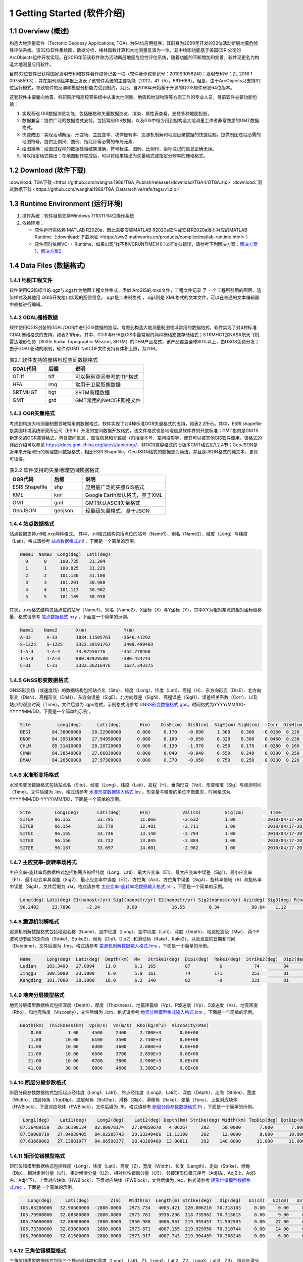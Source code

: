 ================================
 1 Getting Started (软件介绍)
================================

.. image:: ../images/mainform2.png
    :align: center  

1.1 Overview (概述)
------------------------

构造大地测量软件（Tectonic Geodesy Applications, TGA）为64位应用程序，其前身为2009年开发的32位活动断层地震危险性评估系统。该32位软件集绘图、数据分析、格林函数计算和大地测量反演为一体，其中绘图功能基于美国ESRI公司的ArcObjects组件开发实现。在2016年前该软件称为活动断层地震危险性评估系统，随着功能的不断增加和完善，软件现更名为构造大地测量应用软件。

目前32位软件已获得国家发明专利和软件著作权登记各一项（软件著作权登记号：2010SR056240；发明专利号：ZL 2016 1 0975859.3），并在期刊测绘学报上发表了该软件系统的主要功能（2012，41（5），661-669）。但是，由于ArcObjects只支持32位运行模式，导致软件的反演和模型分析能力受到制约。为此，自2018年开始基于开源的QGIS软件研发64位版本。

这套软件主要面向地震、科研院所和高校等系统中从事大地测量、地质和地球物理等方面工作的专业人员，目前软件主要功能包括：

(1) 实现基础 GIS数据浏览功能，包括栅格和矢量数据浏览、渲染，属性表查看，支持多种地图投影。
(2) 数据兼容：提供广泛的数据格式支持，包括常用GIS数据，以及GIS中很少用到但构造大地测量工作者非常熟悉的GMT数据格式。
(3) 快速成图：实现活动断层、形变场、主应变率、块体旋转率、震源机制解和地震目录数据的快速绘制，提供制图过程必需的地图符号，提供比例尺、图例、指北针等必需的布局元素、
(4) 绘图准确：绘图过程中的数据处理结果准确，符号标注、图例、比例尺、坐标注记的信息正确无误。
(5) 可以指定格式输出：在地图制作完成后，可以将结果输出为矢量格式或指定分辨率的栅格格式。

1.2 Download (软件下载)
------------------------------------------------------------------------
:download:`TGA下载 <https://github.com/wanghai1988/TGA_Publish/releases/download/TGA4/QTGA.zip>`
:download:`测试数据下载 <https://github.com/wanghai1988/TGA_Data/archive/refs/tags/v1.zip>`

1.3 Runtime Environment (运行环境)
------------------------------------------------------------------------

(1) 操作系统：软件目前支持Windows 7/10/11 64位操作系统
(2) 依赖环境：

    * 软件运行需依赖 MATLAB R2020a，因此需要安装MATLAB R2020a软件或安装R2020a版本对应的MATLAB Runtime（:download:`下载地址 <https://ww2.mathworks.cn/products/compiler/matlab-runtime.html>`）
    * 软件同时依赖VC++ Runtime，如果出现“找不到VCRUNTIME140_1.dll”类似错误，请参考下列解决方案：`解决方案1 <https://zhuanlan.zhihu.com/p/520529084>`_、`解决方案2 <https://www.bilibili.com/read/cv14363122/>`_

1.4 Data Files (数据格式)
------------------------------------

1.4.1 地图工程文件
~~~~~~~~~~~~~~~~~~

软件使用QGIS标准的.qgz与.qgs作为地图工程文件格式，类似 ArcGIS的.mxd文件，工程文件记录 了 一个工程所引用的图层、渲染样式及其他用 QGIS开发接口实现的配置信息。.qgz是二进制格式 ，.qgs则是 XML格式的文本文件，可以在普通的文本编辑器中直接进行编辑。

1.4.2 GDAL栅格数据
~~~~~~~~~~~~~~~~~~

软件使用QGIS封装的GDAL/OGR库进行GIS数据的独写。考虑到构造大地测量制图领域常用的数据格式，软件实现了对4种标准GDAL栅格格式的支持，如表2.1所示。其中，GTiff与HFA是GIS中最常用的两种栅格影像存储格式；STRMHGT是NASA航天飞机雷达地形任务（Shttle Radar Topographic Mission, SRTM）的DEM产品格式，该产品覆盖全球80%以上，由USGS免费分发；由于GDAL驱动的限制，软件对GMT NetCDF文件支持有体积上限，为2GB。

.. list-table:: 表2.1 软件支持的栅格地理空间数据格式
   :widths: 20 15 40
   :header-rows: 1

   * - GDAL代码
     - 后缀
     - 说明
   * - GTiff
     - tiff
     - 可以带有空间参考的TIF格式
   * - HFA
     - img
     - 常用于卫星影像数据
   * - SRTMHGT
     - hgt
     - SRTM高程数据
   * - GMT
     - grd
     - GMT常用的NetCDF网格文件

1.4.3 OGR矢量格式
~~~~~~~~~~~~~~~~~~

考虑到构造大地测量制图领域常用的数据格式，软件实现了对4种标准OGR矢量格式的支持，如表2.2所示。其中，ESRI shapefile是美国环境系统研究所公司（ESRI）开发的空间数据开放格式，该文件格式也是地理信息软件界的开放标准；GMT指的是GMT5新定义的OGR兼容格式，包含空间信息 、属性信息和元数据（包括版本号、空间投影等，使其可以被其他GIS软件调用，该格式的详细介绍可以参见 https://docs.gmt-china.org/latest/table/ogr/，非OGR兼容格式的旧版本GMT格式见1.2.4节；GeoJSON是近年来开始流行的地理空间数据格式，相比ESRI Shapefile，GeoJSON格式的数据更为简洁，并且是JSON格式的纯文本，更具可读性。

.. list-table:: 表2.2 软件支持的矢量地理空间数据格式
   :widths: 20 15 40
   :header-rows: 1

   * - OGR代码
     - 后缀
     - 说明
   * - ESRI Shapefile
     - shp
     - 应用最广泛的矢量GIS格式
   * - KML
     - kml 
     - Google Earth默认格式，基于XML
   * - GMT
     - gmt
     - GMT默认ASCII矢量格式       
   * - GeoJSON
     - geojson
     - 轻量级矢量格式，基于JSON


1.4.4 站点数据格式
~~~~~~~~~~~~~~~~~~

站点数据支持.nll和.nxy两种格式。
其中，.nll格式结构包括点位的站号（Name1）、别名（Name2）、经度（Long）与纬度（Lati），格式请参考 `站点数据格式.nll <https://github.com/wanghai1988/qtgahelp/blob/main/files/%E7%AB%99%E7%82%B9%E6%95%B0%E6%8D%AE%E6%A0%BC%E5%BC%8F%E7%A4%BA%E4%BE%8B.nll>`_ ，下面是一个简单的示例。

.. code-block:: go

     Name1  Name2  Long(deg)  Lati(deg)                                                 
       0      0     100.735    31.304 
       1      1     100.825    31.229  
       2      2     101.130    31.100  
       3      3     101.201    30.988  
       4      4     101.113    30.962   
       5      5     101.169    30.938

其次，.nxy格式结构包括点位的站号（Name1）、别名（Name2）、X坐标（X）与Y坐标（Y），其中XY为相对某点的相对坐标偏移量，格式请参考 `站点数据格式.nxy <https://github.com/wanghai1988/qtgahelp/blob/main/files/%E7%AB%99%E7%82%B9%E6%95%B0%E6%8D%AE%E6%A0%BC%E5%BC%8F%E7%A4%BA%E4%BE%8B.nxy>`_ ，下面是一个简单的示例。

.. code-block:: go

     Name1    Name2       X(m)              Y(m)  
     A-33      A-33       1084.11505761    -3646.41292
     S-1225    S-1225     3322.39191767     3409.499403
     1-A-4     1-A-4      73.97556776      -352.770468
     1-A-3     1-A-3      900.92929580     -380.454743
     C-31      C-31       3332.36216476     1627.343375

1.4.5 GNSS形变数据格式
~~~~~~~~~~~~~~~~~~

GNSS形变场（或速度场）的数据结构包括站点名（Site）、经度（Long）、纬度（Lati）、高程（H）、东方向形变（DisE）、北方向形变（DisN）、高程形变（DisH）、东方向误差（SigE）、北方向误差（SigN）、高程误差（SigH）、误差相关系数（Corr）、以及站点的观测时间（Time）。文件后缀为 .gps格式，示例格式请参考 `GNSS形变数据格式.gps <https://github.com/wanghai1988/qtgahelp/blob/main/files/GNSS%E5%BD%A2%E5%8F%98%E6%A0%BC%E5%BC%8F%E7%A4%BA%E4%BE%8B.gps>`_。时间格式为YYYY/MM/DD-YYYY/MM/DD，下面是一个简单的示例 。

.. code-block:: go

 Site          Long(deg)      Lati(deg)       H(m)    DisE(cm)  DisN(cm)  SigE(cm) SigN(cm)   Corr  DisH(cm)  SigH(cm)    Time
 BESI        84.38000000    28.22900000      0.000     0.170    -0.090     1.360    0.300   -0.0150  0.220    1.080       2010/04/17-2010/11/03
 BNDP        84.39510000    27.94950000      0.000     0.160    -0.050     0.320    0.300    0.0460  0.230    0.770       2010/04/17-2010/11/03
 CHLM        85.31410000    28.20720000      0.000    -0.130    -1.970     0.290    0.170   -0.0280  0.160    0.490       2010/04/17-2010/11/03
 CHWN        84.38540000    27.66830000      0.000     0.040    -0.040     0.550    0.240    0.0300  0.250    0.810       2010/04/17-2010/11/03
 DMAU        84.26500000    27.97300000      0.000     0.370    -0.050     0.750    0.250    0.0330  0.220    0.740       2010/04/17-2010/11/03

1.4.6 水准形变场格式
~~~~~~~~~~~~~~~~~~~~

水准形变场数据格式包括站点名（Site）、经度（Long）、纬度（Lati）、高程（H）、垂向形变（Val）、形变精度（Sig）与观测时间（Time）。文件后缀为 .lev，格式请参考 `水准形变数据输入格式.lev <https://github.com/wanghai1988/qtgahelp/blob/main/files/%E6%B0%B4%E5%87%86%E8%A7%82%E6%B5%8B%E6%95%B0%E6%8D%AE%E8%BE%93%E5%85%A5%E6%A0%BC%E5%BC%8F.lev>`_   。形变量与精度的单位不做要求，时间格式为YYYY/MM/DD-YYYY/MM/DD，下面是一个简单的示例。

.. code-block:: go

    Site	 Long(deg)	 Lati(deg)	 H(m)	 	 Val(cm)	 Sig(cm)	  Time
    SITEA	 96.153	 	 33.795	 	 11.866	 	 -2.632	 	 1.00	 	 2010/04/17-2010/11/03
    SITEB	 96.154	 	 33.770	 	 12.481	 	 -2.711	 	 1.00	 	 2010/04/17-2010/11/03
    SITEC	 96.155	 	 33.746	 	 13.140	 	 -2.794	 	 1.00	 	 2010/04/17-2010/11/03
    SITED	 96.156	 	 33.722	 	 13.845	 	 -2.884	 	 1.00	 	 2010/04/17-2010/11/03
    SITEE	 96.157	 	 33.697	 	 14.601	 	 -2.982	 	 1.00	 	 2010/04/17-2010/11/03

1.4.7 主应变率-旋转率场格式
~~~~~~~~~~~~~~~~~~~~

主应变率-旋转率场数据格式包括格网点的经纬度（Long、Lati）、最大应变率（E1）、最大应变率中误差（Sig1）、最小应变率（E1）、最小应变率其误差（Sig2）、最小应变率中误差（E2）、方位角（Azi）、方位角中误差（Sig3）、旋转率值域（R）和旋转率中误差（Sig4），文件后缀为 .rsr，格式请参考 `主应变率-旋转率场数据输入格式.rsr <https://github.com/wanghai1988/qtgahelp/blob/main/files/%E4%B8%BB%E5%BA%94%E5%8F%98%E7%8E%87-%E6%97%8B%E8%BD%AC%E7%8E%87%E6%95%B0%E6%8D%AE%E6%A0%BC%E5%BC%8F.rsr>`_ ，下面是一个简单的示例。

.. code-block:: go

    Long(deg) Lati(deg) E1(nanostr/yr) Sig1(nanostr/yr) E2(nanostr/yr) Sig2(nanostr/yr) Azi(deg) Sig3(deg) R(nanorad/yr) Sig4(nanorad/yr)
    96.2403     23.7896      -2.24          0.69             16.55         0.34            99.64    1.12        22.3         0.3630

1.4.8 震源机制解格式
~~~~~~~~~~~~~~~~~~~~

震源机制解数据格式包括地震名称（Name）、震中经度（Long）、震中纬度（Lati）、深度（Depth）、地震矩震级（Mw）、两个P波初动节面的走向角（Strike1、Strike2）、倾角（Dip1、Dip2）和滑动角（Rake1、Rake2），以及发震的日期和时间（Datetime），文件后缀为 .fms，格式请参考 `震源机制解数据输入格式.fms <https://github.com/wanghai1988/qtgahelp/blob/main/files/%E9%9C%87%E6%BA%90%E6%9C%BA%E5%88%B6%E8%A7%A3%E6%95%B0%E6%8D%AE%E8%BE%93%E5%85%A5%E6%A0%BC%E5%BC%8F.fms>`_ ，下面是一个简单的示例。

.. code-block:: go

    Name      Long(deg)  Lati(deg)  Depth(km)  Mw   Strike1(deg)  Dip1(deg)  Rake1(deg)  Strike2(deg)  Dip2(deg)  Rake2(deg)  Datetime
    Ludian    103.3400   27.0994    11.0       6.1  165           87           6            74         84         177         2014/8/3T00:00:00
    Jinggu    100.5000   23.3000     6.0       5.9  161           74         171           253         81          16         2014/12/6T18:20:00
    Kangding  101.7000   30.3000    18.0       6.3  140           82          -9           231         81        -172         2014/11/22T00:00:00

1.4.9 地壳分层模型格式
~~~~~~~~~~~~~~~~~~~~

地壳分层模型数据格式包括深度（Depth）、厚度（Thickness）、地震矩震级（Vp）、P波速度（Vp）、S波速度（Vs）、地壳密度（Rho）、和地壳粘度（Viscosity），文件后缀为 .lcm，格式请参考 `地壳分层模型格式输入格式.lcm <https://github.com/wanghai1988/qtgahelp/blob/main/files/%E5%9C%B0%E5%A3%B3%E5%88%86%E5%B1%82%E6%A8%A1%E5%9E%8B.lcm>`_ ，下面是一个简单的示例。

.. code-block:: go

  Depth(km)  Thickness(km)  Vp(m/s)  Vs(m/s)  Rho(kg/m^3)  Viscosity(Pas)
      0.00          1.00     4500     2400     2.700E+3       0.0E+00
      1.00         10.00     6100     3500     2.750E+3       0.0E+00
     11.00         10.00     6300     3600     2.800E+3       0.0E+00
     21.00         10.00     6500     3700     2.850E+3       0.0E+00
     31.00         10.00     6700     3800     2.900E+3       0.0E+00
     41.00         30.00     8000     4600     3.300E+3       0.0E+00

1.4.10 断层分段参数格式
~~~~~~~~~~~~~~~~~~~~

断层分段参数数据格式包括起点经纬度（Long1、Lati1）、终点经纬度（Long2、Lati2）、深度（Depth）、走向（Strike）、宽度（Width）、顶层倾角（TopDip）、底层倾角（BotDip）、滑移（Slip）、滑移角（Rake）、张量（Tens）、上盘对应块体（HWBlock）、下盘对应块体（FWBlock），文件后缀为 .flt，格式请参考 `断层分段参数数据格式.flt <https://github.com/wanghai1988/qtgahelp/blob/main/files/%E6%96%AD%E5%B1%82%E5%88%86%E6%AE%B5%E5%8F%82%E6%95%B0%E6%95%B0%E6%8D%AE%E6%A0%BC%E5%BC%8F.flt>`_ ，下面是一个简单的示例。

.. code-block:: go

    Long1(deg)    Lati1(deg)    Long2(deg)    Lati2(deg) Depth(km) Strike(deg) Width(km) TopDip(deg) BotDip(deg) Slip(m) Rake(deg) Tens(cm)      HWBlock      FWBlock
   87.36489159   26.56198134   83.80978174   27.84850670   4.06267     292     58.0000       7.000       7.000    0.00     0.000     0.00      Unknown      Unknown
   87.59000719   27.04039405   84.02205743   28.33249466  11.13109     292     12.0000       8.000      10.000    0.00     0.000     0.00      Unknown      Unknown
   87.63660082   27.13881977   84.06598377   28.43209409  13.00811     292    140.0000      11.000      11.000    0.00     0.000     0.00      Unknown      Unknown
  

1.4.11 矩形位错模型格式
~~~~~~~~~~~~~~~~~~~~

矩形位错模型数据格式包括经度（Long）、纬度（Lati）、高度（Z）、宽度（Width）、长度（Length）、走向（Strike）、倾角（Dip）、相对走滑分量（U1）、相对倾滑分量（U2）、相对张性错动分量（U3）、邻接矩形位错元序号（Adj1左、Adj2上、Adj3右、Adj4下）、上盘对应块体（HWBlock）、下盘对应块体（FWBlock），文件后缀为 .rec，格式请参考 `矩形位错模型数据格式.rec <https://github.com/wanghai1988/qtgahelp/blob/main/files/%E7%9F%A9%E5%BD%A2%E4%BD%8D%E9%94%99%E6%A8%A1%E5%9E%8B%E6%95%B0%E6%8D%AE%E6%A0%BC%E5%BC%8F.rec>`_ ，下面是一个简单的示例。

.. code-block:: go

     Long(deg)     Lati(deg)        Z(m)   Width(m)  Length(m) Strike(deg)   Dip(deg)   U1(cm)   U2(cm)   U3(cm)   Adj1   Adj2   Adj3   Adj4  HWBlock    FWBlock
  105.83200000   32.90600000  -2800.0000   2973.734   4005.421  220.006210  70.318103     0.00     0.00     0.00    0      0      0      0    Unknown    Unknown
  105.79900000   32.88300000  -2800.0000   2973.781   3936.298  218.735962  70.315615     0.00     9.00     0.00    0      0      0      0    Unknown    Unknown
  105.76600000   32.86000000  -2800.0000   2950.988   4006.567  219.955457  71.592503     0.00    27.00     0.00    0      0      0      0    Unknown    Unknown
  105.73300000   32.83800000  -2800.0000   2973.871   4007.155  219.929958  70.310744     0.00    14.00     0.00    0      0      0      0    Unknown    Unknown
  105.70000000   32.81500000  -2800.0000   2973.917   4007.743  219.904489  70.308248     0.00     6.00     0.00    0      0      0      0    Unknown    Unknown 
  
1.4.12 三角位错模型格式
~~~~~~~~~~~~~~~~~~~~

三角位错模型数据格式包括三个顶点经纬度和高度（Long1、Lati1、Z1、Long2、Lati2、Z2、Long3、Lati3、Z3）、相对走滑分量（U1）、相对倾滑分量（U2）、相对张性错动分量（U3）、邻接三角位错元序号（Adj1、Adj2、Adj3）、上盘对应块体（HWBlock）、下盘对应块体（FWBlock），，文件后缀为 .tri，格式请参考 `三角位错模型数据格式.tri <https://github.com/wanghai1988/qtgahelp/blob/main/files/%E7%9F%A9%E5%BD%A2%E4%BD%8D%E9%94%99%E6%A8%A1%E5%9E%8B%E6%95%B0%E6%8D%AE%E6%A0%BC%E5%BC%8F.rec>`_ ，下面是一个简单的示例。

.. code-block:: go

    Long1(deg)    Lati1(deg)        Z1(m)    Long2(deg)    Lati2(deg)        Z2(m)    Long3(deg)    Lati3(deg)        Z3(m)    Strike(deg)   Dip(deg)   U1(cm)   U2(cm)   U3(cm)  Adj1  Adj2  Adj3  HWBlock    FWBlock
   96.28032985   33.29127015       0.0000   96.29874568   33.28819664       0.0000   96.27967682   33.28850310   -1975.3767    220.006210   70.318103   2.30     1.97     0.00     0     0    49    Unknown    Unknown
   96.29874568   33.28819664       0.0000   96.31716005   33.28516345       0.0000   96.29806497   33.28543415   -1975.3767    218.735962   70.315615   0.06     2.39     0.00    49     0    50    Unknown    Unknown
   96.31716005   33.28516345       0.0000   96.33557420   33.28188167       0.0000   96.31645166   33.28240573   -1975.3767    219.955457   71.592503   0.00     3.03     0.00    50     0    51    Unknown    Unknown
   96.33557420   33.28188167       0.0000   96.35399779   33.27585936       0.0000   96.33483814   33.27912848   -1975.3767    219.929958   70.310744   2.16     2.64     0.00    51     0    52    Unknown    Unknown

1.4.13 InSAR LOS形变格式
~~~~~~~~~~~~~~~~~~~~

InSAR LOS形变数据格式包括经度（Long）、纬度（Lati）、高度（H）、视线向距离（LOS）、 方位角（Azi）、入射角（Inc）、均方根误差（RMSE），文件后缀为 .los，格式请参考 `InSAR LOS形变数据.los <https://github.com/wanghai1988/qtgahelp/blob/main/files/InSAR%20LOS%E5%BD%A2%E5%8F%98%E6%95%B0%E6%8D%AE.los>`_ ，下面是一个简单的示例。
注：LOS（cm）数据视线向距离缩短为正值，视线向距离拉长为负值。

.. code-block:: go

      Long(deg)      Lati(deg)       H(m)    LOS(cm)      Azi(deg)       Inc(deg)     RMSE(cm)
    36.16833496    39.70527649       0.00    -19.727  -171.21905518    48.28219604       0.00
    36.59500122    39.70527649       0.00    -12.799  -170.94995117    46.37073517       0.00
    36.91500092    39.59860992       0.00      1.063  -170.72946167    44.77532578       0.00
    37.12833405    39.59860992       0.00    -18.749  -170.59454346    43.73011398       0.00
    
1.4.14 InSAR方位向偏移量格式
~~~~~~~~~~~~~~~~~~~~

InSAR方位向偏移量数据格式包括经度（Long）、纬度（Lati）、高度（H）、视线方向形变（LOS）、 方位角（Azi）、入射角（Inc）、均方根误差（RMSE），文件后缀为 .aos ，格式请参考 `InSAR方位向偏移量数据.aos <https://github.com/wanghai1988/qtgahelp/blob/main/files/InSAR%E6%96%B9%E4%BD%8D%E5%90%91%E5%81%8F%E7%A7%BB%E9%87%8F%E6%95%B0%E6%8D%AE.aos>`_ ，下面是一个简单的示例。

.. code-block:: go

      Long(deg)      Lati(deg)       H(m)    LOS(cm)      Azi(deg)       Inc(deg)     RMSE(cm)
    35.91361237    38.48583221       0.00      0.224   -10.04328918    39.39117432       0.00
    36.34027863    38.48583221       0.00      0.389    -9.77897644    41.53480530       0.00
    36.76694489    38.48583221       0.00      0.405    -9.51591492    43.55602646       0.00
    37.19361115    38.48583221       0.00      0.169    -9.25372314    45.49477768       0.00
    
1.4.15 InSAR距离向偏移量格式
~~~~~~~~~~~~~~~~~~~~

InSAR方位向偏移量数据格式包括经度（Long）、纬度（Lati）、高度（H）、视线方向形变（LOS）、 方位角（Azi）、入射角（Inc）、均方根误差（RMSE），文件后缀为 .ros ，格式请参考 `InSAR距离向偏移量数据.ros <https://github.com/wanghai1988/qtgahelp/blob/main/files/InSAR%E8%B7%9D%E7%A6%BB%E5%90%91%E5%81%8F%E7%A7%BB%E9%87%8F%E6%95%B0%E6%8D%AE.ros>`_ ，下面是一个简单的示例。

.. code-block:: go

      Long(deg)      Lati(deg)       H(m)    LOS(cm)      Azi(deg)       Inc(deg)     RMSE(cm)
    35.91361237    38.48583221       0.00     -0.050   -10.04328918    39.39117432       0.00
    36.34027863    38.48583221       0.00     -0.101    -9.77897644    41.53480530       0.00
    36.76694489    38.48583221       0.00     -0.182    -9.51591492    43.55602646       0.00
    37.19361115    38.48583221       0.00     -0.313    -9.25372314    45.49477768       0.00

1.4.16 InSAR数据线性改正参数文件格式
~~~~~~~~~~~~~~~~~~~~

InSAR方位向偏移量数据格式包括文件名（File_Name）、经度（Long）、纬度（Lati）、大地经度参数（Param_L）、大地纬度参数（Param_B）、常量（Constant），文件后缀为 .lcp ，格式请参考 `InSAR数据线性项改正参数文件.lcp <https://github.com/wanghai1988/qtgahelp/blob/main/files/InSAR%E6%95%B0%E6%8D%AE%E7%BA%BF%E6%80%A7%E9%A1%B9%E6%94%B9%E6%AD%A3%E5%8F%82%E6%95%B0%E6%96%87%E4%BB%B6.lcp>`_ ，下面是一个简单的示例。（注：第一列占40个字符）

.. code-block:: go

      File_Name                                  Long(deg)     Lati(deg)     Param_L       Param_B       Constant
      aoff_20220916_20230217.phs-DS-AI            37.676       37.426        0.0             0.0             0.0
      aoff_20230128-20230229-Clipped-DS-AI        36.676       37.151        0.0             0.0             0.0
      aoff_20230129-20230210-Clipped-DS-AI        37.322       37.278        0.0             0.0             0.0


1.4.17 Trade-off曲线格式
~~~~~~~~~~~~~~~~~~~~

Trade-off曲线数据格式包括平滑因子（S-Factor）、粗糙度（Roughness）、均方根误差（RMSE），文件后缀为 .toc ，格式请参考 `Trade-off曲线数据格式.toc <https://github.com/wanghai1988/qtgahelp/blob/main/files/Trade-off%E6%9B%B2%E7%BA%BF%E6%95%B0%E6%8D%AE%E6%A0%BC%E5%BC%8F.toc>`_ ，下面是一个简单的示例。

.. code-block:: go

  S-Factor   Roughness   RMSE(cm)                                                 
     10.00      0.0075    0.5446
      8.00      0.0101    0.5345
      6.00      0.0147    0.5188
      4.00      0.0229    0.4961
      2.00      0.0489    0.4451


1.4.18 断层应力变化格式
~~~~~~~~~~~~~~~~~~~~

断层应力变化数据格式包括经度（Long）、纬度（Lati）、深度（Depth）、断层宽度（Width）、长度（Length）、走向角（Strike）、倾角（Dip）、滑动角（Rake）、库伦破坏应力（CFS）、均方根误差（RMSE）、拉梅常数（Lambda、Mu）、摩擦系数（F），文件后缀为.cfsr ，格式请参考 `断层应力变化数据格式.cfsr <https://github.com/wanghai1988/qtgahelp/blob/main/files/%E6%96%AD%E5%B1%82%E5%BA%94%E5%8A%9B%E5%8F%98%E5%8C%96%E6%95%B0%E6%8D%AE%E6%A0%BC%E5%BC%8F.cfsr>`_ ，下面是一个简单的示例。

.. code-block:: go

     Long(deg)      Lati(deg)  Depth(m)   Width(m)  Length(m) Strike(deg)   Dip(deg)  Rake(deg)      CFS(Pa)     RMSE(Pa)      Lambda          Mu    F
  105.31203951   29.27487069   -669.13   1000.000   1000.000  132.364334    42.0000    90.0000   1.2413E+04   0.0000E+00  3.0000E+10  3.0000E+10  0.4
  105.30688218   29.26992042  -1338.26   1000.000   1000.000  132.364334    42.0000    90.0000   9.8236E+03   0.0000E+00  3.0000E+10  3.0000E+10  0.4
  105.30172535   29.26496994  -2007.39   1000.000   1000.000  132.364334    42.0000    90.0000   9.2805E+03   0.0000E+00  3.0000E+10  3.0000E+10  0.4
  105.29656902   29.26001926  -2676.52   1000.000   1000.000  132.364334    42.0000    90.0000   7.5787E+03   0.0000E+00  3.0000E+10  3.0000E+10  0.4


1.4.19 活动块体运动和应变参数
~~~~~~~~~~~~~~~~~~~~

断层应力变化数据格式包括名称（Name）、经度（Long）、纬度（Lati）、R_X、Sig1、R_Y、Sig2、R_Z、Sig3、S_X、Sig4、S_Y、Sig5、S_XY、Sig6，文件后缀为.blc ，格式请参考 `活动块体运动和应变参数数据格式.blc <https://github.com/wanghai1988/qtgahelp/blob/main/files/%E6%B4%BB%E5%8A%A8%E5%9D%97%E4%BD%93%E8%BF%90%E5%8A%A8%E5%92%8C%E5%BA%94%E5%8F%98%E5%8F%82%E6%95%B0%E6%95%B0%E6%8D%AE%E6%A0%BC%E5%BC%8F.blc>`_ ，下面是一个简单的示例。

.. code-block:: go

     Name      Long(deg)    Lati(deg)  R_X(nanorad/yr)  Sig1(nanorad/yr)  R_Y(nanorad/yr)  Sig2(nanorad/yr)  R_Z(nanorad/yr)  Sig3(nanorad/yr)  S_X(nanorad/yr)  Sig4(nanorad/yr)  S_Y(nanorad/yr)  Sig5(nanorad/yr)   S_XY(nanorad/yr)   Sig6(nanorad/yr)
     SichuanBasin      84.441       39.426        0        0        0        0        0        0        0        0        0        0        0        0  

  
1.4.20 二进制文件
~~~~~~~~~~~~~~~~~~~~~~~~

二进制文件主要用于存储栅格数据，如InSAR干涉图和DEM数据等，每个二进制数据都要求有一个对应的头文件。GAMMA等 SAR软件处理获取的地面形变信息以二进制形式存储。要将形变信息在地图上显示，需要将其转换为软件支持的栅格格式。二进制文件不包含任何范围、分辨率等信息，因此在使用时需要搭配记录了必要信息的头文件。二进制数据后缀为 .bin，头文件后缀为 .rsc。头文件记录了二进制数据起始点（左上角像元）的经纬度、最大灰度值、最小灰度值、经向步长、纬向步长、像元行数、像元列数以及像元格式。像元格式包括16位整形、 32位浮点型或 64位浮点型3种，分别使用“int16”、 “float”、“double”标记。输入格式请参考 `栅格头文件输入格式.rsc <https://github.com/wanghai1988/qtgahelp/blob/main/files/%E6%A0%85%E6%A0%BC%E5%A4%B4%E6%96%87%E4%BB%B6%E8%BE%93%E5%85%A5%E6%A0%BC%E5%BC%8F.rsc>`_ ，下面是一个简单的示例。

.. code-block:: go

    ROW		5400
    COLUMN		4950
    TOPLEFT_X	103.000
    X_STEP		0.000277777777777778
    TOPLEFT_Y	33.900
    Y_STEP		-0.000277777777777778
    DATA_FORMAT	float




1.5 Coordinate Systems (坐标系统)
------------------------------------

软件使用的地理坐标系统（Geographic Coordinate System）为World Geodetic System 1984（简称WGS84）,其EPSG编码为4326。软件使用的投影坐标系统（Projected Coordinate System）为高斯克吕格投影（Gauss-Kruger projection）。在加载数据时，如果数据本身带有坐标系统，软件会采用动态投影自动转换至当前坐标系统下。

